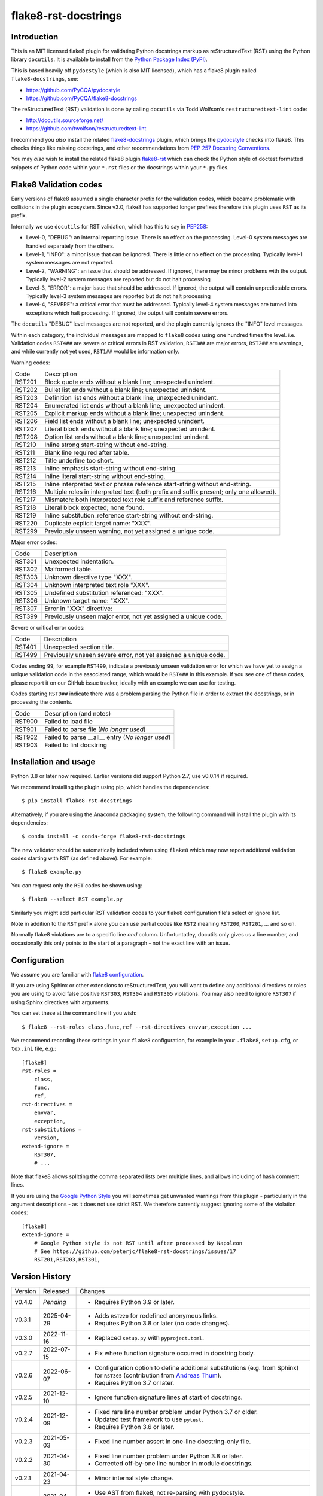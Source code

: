 flake8-rst-docstrings
=====================

.. image:: https://img.shields.io/pypi/v/flake8-rst-docstrings.svg
   :alt: Released on the Python Package Index (PyPI)
   :target: https://pypi.org/project/flake8-rst-docstrings/
.. image:: https://img.shields.io/conda/vn/conda-forge/flake8-rst-docstrings.svg
   :alt: Released on Conda
   :target: https://anaconda.org/conda-forge/flake8-rst-docstrings
.. image:: https://results.pre-commit.ci/badge/github/peterjc/flake8-rst-docstrings/master.svg
   :target: https://results.pre-commit.ci/latest/github/peterjc/flake8-rst-docstrings/master
   :alt: pre-commit.ci status
.. image:: https://img.shields.io/github/actions/workflow/status/peterjc/flake8-rst-docstrings/test.yml?logo=github-actions
   :alt: GitHub workflow status
   :target: https://github.com/peterjc/flake8-rst-docstrings/actions
.. image:: https://img.shields.io/pypi/dm/flake8-rst-docstrings.svg
   :alt: PyPI downloads
   :target: https://pypistats.org/packages/flake8-rst-docstrings
.. image:: https://img.shields.io/badge/code%20style-black-000000.svg
   :alt: Code style: black
   :target: https://github.com/python/black

Introduction
------------

This is an MIT licensed flake8 plugin for validating Python docstrings markup
as reStructuredText (RST) using the Python library ``docutils``. It is
available to install from the `Python Package Index (PyPI)
<https://pypi.org/project/flake8-rst-docstrings/>`_.

This is based heavily off ``pydocstyle`` (which is also MIT licensed), which
has a flake8 plugin called ``flake8-docstrings``, see:

- https://github.com/PyCQA/pydocstyle
- https://github.com/PyCQA/flake8-docstrings

The reStructuredText (RST) validation is done by calling ``docutils`` via
Todd Wolfson's ``restructuredtext-lint`` code:

- http://docutils.sourceforge.net/
- https://github.com/twolfson/restructuredtext-lint

I recommend you *also* install the related `flake8-docstrings
<https://gitlab.com/pycqa/flake8-docstrings>`_ plugin, which brings
the `pydocstyle <https://github.com/pycqa/pydocstyle>`_ checks into flake8.
This checks things like missing docstrings, and other recommendations from
`PEP 257 Docstring Conventions <https://www.python.org/dev/peps/pep-0257/>`_.

You may *also* wish to install the related flake8 plugin `flake8-rst
<https://github.com/kataev/flake8-rst>`_ which can check the Python style
of doctest formatted snippets of Python code within your ``*.rst`` files
or the docstrings within your ``*.py`` files.

Flake8 Validation codes
-----------------------

Early versions of flake8 assumed a single character prefix for the validation
codes, which became problematic with collisions in the plugin ecosystem. Since
v3.0, flake8 has supported longer prefixes therefore this plugin uses ``RST``
as its prefix.

Internally we use ``docutils`` for RST validation, which has this to say in
`PEP258 <https://www.python.org/dev/peps/pep-0258/#error-handling>`_:

* Level-0, "DEBUG": an internal reporting issue. There is no effect on the
  processing. Level-0 system messages are handled separately from the others.
* Level-1, "INFO": a minor issue that can be ignored. There is little or no
  effect on the processing. Typically level-1 system messages are not
  reported.
* Level-2, "WARNING": an issue that should be addressed. If ignored, there may
  be minor problems with the output. Typically level-2 system messages are
  reported but do not halt processing
* Level-3, "ERROR": a major issue that should be addressed. If ignored, the
  output will contain unpredictable errors. Typically level-3 system messages
  are reported but do not halt processing
* Level-4, "SEVERE": a critical error that must be addressed. Typically
  level-4 system messages are turned into exceptions which halt processing.
  If ignored, the output will contain severe errors.

The ``docutils`` "DEBUG" level messages are not reported, and the plugin
currently ignores the "INFO" level messages.

Within each category, the individual messages are mapped to ``flake8`` codes
using one hundred times the level. i.e. Validation codes ``RST4##`` are
severe or critical errors in RST validation, ``RST3##`` are major errors,
``RST2##`` are warnings, and while currently not yet used, ``RST1##`` would
be information only.

Warning codes:

====== =======================================================================
Code   Description
------ -----------------------------------------------------------------------
RST201 Block quote ends without a blank line; unexpected unindent.
RST202 Bullet list ends without a blank line; unexpected unindent.
RST203 Definition list ends without a blank line; unexpected unindent.
RST204 Enumerated list ends without a blank line; unexpected unindent.
RST205 Explicit markup ends without a blank line; unexpected unindent.
RST206 Field list ends without a blank line; unexpected unindent.
RST207 Literal block ends without a blank line; unexpected unindent.
RST208 Option list ends without a blank line; unexpected unindent.
RST210 Inline strong start-string without end-string.
RST211 Blank line required after table.
RST212 Title underline too short.
RST213 Inline emphasis start-string without end-string.
RST214 Inline literal start-string without end-string.
RST215 Inline interpreted text or phrase reference start-string without end-string.
RST216 Multiple roles in interpreted text (both prefix and suffix present; only one allowed).
RST217 Mismatch: both interpreted text role suffix and reference suffix.
RST218 Literal block expected; none found.
RST219 Inline substitution_reference start-string without end-string.
RST220 Duplicate explicit target name: "XXX".
RST299 Previously unseen warning, not yet assigned a unique code.
====== =======================================================================

Major error codes:

====== =======================================================================
Code   Description
------ -----------------------------------------------------------------------
RST301 Unexpected indentation.
RST302 Malformed table.
RST303 Unknown directive type "XXX".
RST304 Unknown interpreted text role "XXX".
RST305 Undefined substitution referenced: "XXX".
RST306 Unknown target name: "XXX".
RST307 Error in "XXX" directive:
RST399 Previously unseen major error, not yet assigned a unique code.
====== =======================================================================

Severe or critical error codes:

====== =======================================================================
Code   Description
------ -----------------------------------------------------------------------
RST401 Unexpected section title.
RST499 Previously unseen severe error, not yet assigned a unique code.
====== =======================================================================

Codes ending ``99``, for example ``RST499``, indicate a previously unseen
validation error for which we have yet to assign a unique validation code
in the associated range, which would be ``RST4##`` in this example. If you see
one of these codes, please report it on our GitHub issue tracker, ideally with
an example we can use for testing.

Codes starting ``RST9##`` indicate there was a problem parsing the Python
file in order to extract the docstrings, or in processing the contents.

====== =======================================================================
Code   Description (and notes)
------ -----------------------------------------------------------------------
RST900 Failed to load file
RST901 Failed to parse file (*No longer used*)
RST902 Failed to parse __all__ entry (*No longer used*)
RST903 Failed to lint docstring
====== =======================================================================


Installation and usage
----------------------

Python 3.8 or later now required. Earlier versions did support Python 2.7, use
v0.0.14 if required.

We recommend installing the plugin using pip, which handles the dependencies::

    $ pip install flake8-rst-docstrings

Alternatively, if you are using the Anaconda packaging system, the following
command will install the plugin with its dependencies::

    $ conda install -c conda-forge flake8-rst-docstrings

The new validator should be automatically included when using ``flake8`` which
may now report additional validation codes starting with ``RST`` (as defined
above). For example::

    $ flake8 example.py

You can request only the ``RST`` codes be shown using::

    $ flake8 --select RST example.py

Similarly you might add particular RST validation codes to your flake8
configuration file's select or ignore list.

Note in addition to the ``RST`` prefix alone you can use partial codes
like ``RST2`` meaning ``RST200``, ``RST201``, ... and so on.

Normally flake8 violations are to a specific line *and* column. Unfortuntatley,
docutils only gives us a line number, and occasionally this only points to the
start of a paragraph - not the exact line with an issue.


Configuration
-------------

We assume you are familiar with `flake8 configuration
<http://flake8.pycqa.org/en/latest/user/configuration.html>`_.

If you are using Sphinx or other extensions to reStructuredText, you will
want to define any additional directives or roles you are using to avoid
false positive ``RST303``, ``RST304`` and ``RST305`` violations. You may also
need to ignore ``RST307`` if using Sphinx directives with arguments.

You can set these at the command line if you wish::

    $ flake8 --rst-roles class,func,ref --rst-directives envvar,exception ...

We recommend recording these settings in your ``flake8`` configuration,
for example in your ``.flake8``, ``setup.cfg``, or ``tox.ini`` file, e.g.::

    [flake8]
    rst-roles =
        class,
        func,
        ref,
    rst-directives =
        envvar,
        exception,
    rst-substitutions =
        version,
    extend-ignore =
        RST307,
        # ...

Note that flake8 allows splitting the comma separated lists over multiple
lines, and allows including of hash comment lines.

If you are using the `Google Python Style
<https://google.github.io/styleguide/pyguide.html#s3.8-comments-and-docstrings>`_
you will sometimes get unwanted warnings from this plugin - particularly in the
argument descriptions - as it does not use strict RST. We therefore currently
suggest ignoring some of the violation codes::

    [flake8]
    extend-ignore =
        # Google Python style is not RST until after processed by Napoleon
        # See https://github.com/peterjc/flake8-rst-docstrings/issues/17
        RST201,RST203,RST301,


Version History
---------------

======= ========== ===========================================================
Version Released   Changes
------- ---------- -----------------------------------------------------------
v0.4.0  *Pending*  - Requires Python 3.9 or later.
v0.3.1  2025-04-29 - Adds ``RST220`` for redefined anonymous links.
                   - Requires Python 3.8 or later (no code changes).
v0.3.0  2022-11-16 - Replaced ``setup.py`` with ``pyproject.toml``.
v0.2.7  2022-07-15 - Fix where function signature occurred in docstring body.
v0.2.6  2022-06-07 - Configuration option to define additional substitutions
                     (e.g. from Sphinx) for ``RST305`` (contribution from
                     `Andreas Thum <https://github.com/andthum>`_).
                   - Requires Python 3.7 or later.
v0.2.5  2021-12-10 - Ignore function signature lines at start of docstrings.
v0.2.4  2021-12-09 - Fixed rare line number problem under Python 3.7 or older.
                   - Updated test framework to use ``pytest``.
                   - Requires Python 3.6 or later.
v0.2.3  2021-05-03 - Fixed line number assert in one-line docstring-only file.
v0.2.2  2021-04-30 - Fixed line number problem under Python 3.8 or later.
                   - Corrected off-by-one line number in module docstrings.
v0.2.1  2021-04-23 - Minor internal style change.
v0.2.0  2021-04-23 - Use AST from flake8, not re-parsing with pydocstyle.
                   - Drops ``RST901`` (internal problem with parser).
                   - Drops ``RST902`` (checking any ``__all__`` entry).
v0.1.2  2021-04-16 - Dropped unused logging module import.
                   - Extended test coverage.
v0.1.1  2021-04-15 - Explicit ``pygments`` dependency for any code blocks.
v0.1.0  2021-04-15 - Import the parser from ``pydocstyle`` directly.
                   - Requires Python 3 (drops support for Python 2).
v0.0.14 2020-09-22 - Adds ``RST307`` for error in directive (eg invalid args).
v0.0.13 2019-12-26 - Adds ``RST218`` and ``RST219``.
v0.0.12 2019-11-18 - Adds ``RST213`` to ``RST217``.
v0.0.11 2019-08-07 - Configuration options to define additional directives and
                     roles (e.g. from Sphinx) for ``RST303`` and ``RST304``.
v0.0.10 2019-06-17 - Fixed flake8 "builtins" parameter warning (contribution
                     from `Ruben Opdebeeck <https://github.com/ROpdebee>`_).
v0.0.9  2019-04-22 - Checks positive and negative examples in test framework.
                   - Adds ``RST212``, ``RST305`` and ``RST306`` (contribution
                     from `Brian Skinn <https://github.com/bskinn>`_).
v0.0.8  2017-10-09 - Adds ``RST303`` and ``RST304`` for unknown directives and
                     interpreted text role as used in Sphinx-Needs extension.
v0.0.7  2017-08-25 - Remove triple-quotes before linting, was causing false
                     positives reporting RST entries ending without a blank
                     line at end of docstrings (bug fix for issue #1).
v0.0.6  2017-08-18 - Support PEP263 style encodings following a hashbang line
                     (bug fix for issue #2).
v0.0.5  2017-06-19 - Support PEP263 style encoding declaration under Python 2.
                   - Introduced ``RST900`` when fail to open the file.
v0.0.4  2017-06-19 - Catch docstring linting failures, report as ``RST903``.
v0.0.3  2017-06-16 - Ensure plugin code and RST files themselves validate.
                   - Removed unused import of ``six`` module.
                   - Basic continuous integration checks with TravisCI.
v0.0.2  2017-06-16 - Explicitly depend on flake8 v3.0.0 or later.
                   - Improved documentation.
v0.0.1  2017-06-16 - Initial public release.
======= ========== ===========================================================


Developers
----------

This plugin is on GitHub at https://github.com/peterjc/flake8-rst-docstrings

Developers may install the plugin from the git repository with optional build
dependencies::

    $ pip install -e .[develop]

For testing install `pytest` and run::

    $ flake8 --select RST setup.py flake8_rst_docstrings.py
    $ pytest --verbose

To make a new release once tested locally and on TravisCI::

    $ git tag vX.Y.Z
    $ python -m build
    $ git push origin master --tags
    $ twine upload dist/flake8?rst?docstrings-X.Y.Z*

The PyPI upload should trigger an automated pull request updating the
`flake8-rst-docstrings conda-forge recipe
<https://github.com/conda-forge/flake8-rst-docstrings-feedstock/blob/master/recipe/meta.yaml>`_.
